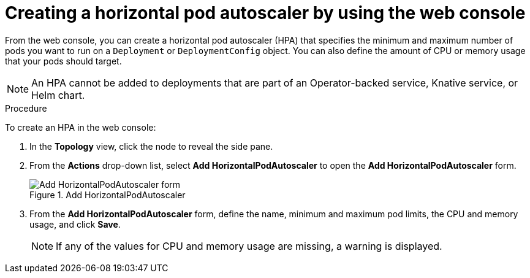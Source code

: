 // Module included in the following assemblies:
//
// * nodes/nodes-pods-autoscaling.adoc

:_mod-docs-content-type: PROCEDURE
[id="nodes-pods-autoscaling-creating-web-console_{context}"]
= Creating a horizontal pod autoscaler by using the web console

From the web console, you can create a horizontal pod autoscaler (HPA) that specifies the minimum and maximum number of pods you want to run on a `Deployment` or `DeploymentConfig` object. You can also define the amount of CPU or memory usage that your pods should target.

[NOTE]
====
An HPA cannot be added to deployments that are part of an Operator-backed service, Knative service, or Helm chart.
====

.Procedure

To create an HPA in the web console:

. In the *Topology* view, click the node to reveal the side pane.

. From the *Actions* drop-down list, select *Add HorizontalPodAutoscaler* to open the *Add HorizontalPodAutoscaler* form.
+

.Add HorizontalPodAutoscaler
image::node-add-hpa-action.png[Add HorizontalPodAutoscaler form]

. From the *Add HorizontalPodAutoscaler* form, define the name, minimum and maximum pod limits, the CPU and memory usage, and click *Save*.
+
[NOTE]
====
If any of the values for CPU and memory usage are missing, a warning is displayed.
====
